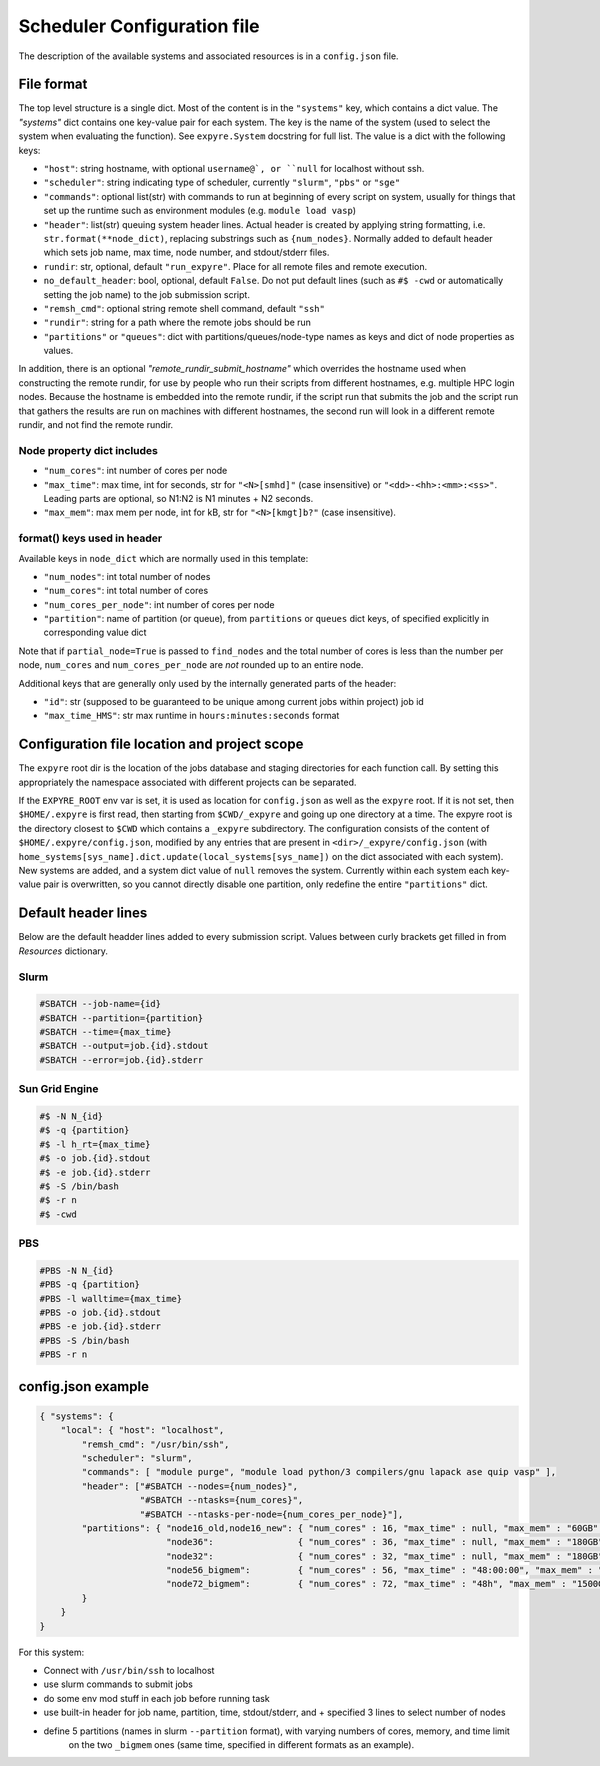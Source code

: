.. _config:

#################################
Scheduler Configuration file
#################################

The description of the available systems and associated resources is in a ``config.json`` file.

**********************************
File format
**********************************


The top level structure is a single dict. Most of the content is in the ``"systems"`` key, which contains
a dict value. The `"systems"` dict contains
one key-value pair for each system. The key is the name of the system (used to select
the system when evaluating the function).  See ``expyre.System`` docstring for full list. The
value is a dict with the following keys:

- ``"host"``: string hostname, with optional ``username@`, or ``null`` for localhost without ssh.
- ``"scheduler"``: string indicating type of scheduler, currently ``"slurm"``, ``"pbs"`` or ``"sge"``
- ``"commands"``: optional list(str) with commands to run at beginning of every script on system, usually for things that set up the runtime such as environment modules (e.g. ``module load vasp``)
- ``"header"``: list(str) queuing system header lines.  Actual header is created by applying string formatting, i.e.  ``str.format(**node_dict)``, replacing substrings such as ``{num_nodes}``. Normally added to default header which sets job name, max time, node number, and stdout/stderr files.
- ``rundir``: str, optional, default ``"run_expyre"``. Place for all remote files and remote execution. 
- ``no_default_header``: bool, optional, default ``False``. Do not put default lines (such as ``#$ -cwd`` or automatically setting the job name) to the job submission script. 
- ``"remsh_cmd"``: optional string remote shell command, default ``"ssh"``
- ``"rundir"``: string for a path where the remote jobs should be run
- ``"partitions"`` or ``"queues"``: dict with partitions/queues/node-type names as keys and dict of node properties as values.

In addition, there is an optional `"remote_rundir_submit_hostname"` which overrides the hostname used
when constructing the remote rundir, for use by people who run their scripts from different
hostnames, e.g. multiple HPC login nodes. Because the hostname is embedded into the remote rundir, if the script run that submits
the job and the script run that gathers the results are run on machines with different hostnames, the second
run will look in a different remote rundir, and not find the remote rundir.

===========================
Node property dict includes
===========================

- ``"num_cores"``: int number of cores per node
- ``"max_time"``: max time, int for seconds, str for ``"<N>[smhd]"`` (case insensitive) or ``"<dd>-<hh>:<mm>:<ss>"``. Leading parts are optional, so N1:N2 is N1 minutes + N2 seconds.
- ``"max_mem"``: max mem per node, int for kB, str for ``"<N>[kmgt]b?"`` (case insensitive).

==========================
format() keys used in header
==========================

Available keys in ``node_dict`` which are normally used in this template:

- ``"num_nodes"``: int total number of nodes
- ``"num_cores"``: int total number of cores
- ``"num_cores_per_node"``: int number of cores per node
- ``"partition"``: name of partition (or queue), from ``partitions`` or ``queues`` dict keys,
  of specified explicitly in corresponding value dict

Note that if ``partial_node=True`` is passed to ``find_nodes`` and the total number of cores is less
than the number per node, ``num_cores`` and ``num_cores_per_node`` are *not* rounded up to an entire node.

Additional keys that are generally only used by the internally generated parts of the header:

- ``"id"``: str (supposed to be guaranteed to be unique among current jobs within project) job id
- ``"max_time_HMS"``: str max runtime in ``hours:minutes:seconds`` format


**********************************************
Configuration file location and project scope
**********************************************

The ``expyre`` root dir is the location of the jobs database and staging directories for each function call.
By setting this appropriately the namespace associated with different projects can be separated.

If the ``EXPYRE_ROOT`` env var is set, it is used as location for ``config.json`` as well as the ``expyre`` root.
If it is not set, then ``$HOME/.expyre`` is first read, then starting from ``$CWD/_expyre`` and going up
one directory at a time.  The expyre root is the directory closest to ``$CWD`` which contains a ``_expyre``
subdirectory.  The configuration consists of the content of ``$HOME/.expyre/config.json``, modified by any
entries that are present in ``<dir>/_expyre/config.json``
(with ``home_systems[sys_name].dict.update(local_systems[sys_name])`` on the dict associated with each
system).  New systems are added, and a system dict value of ``null`` removes the system.  Currently within
each system each key-value pair is overwritten, so you cannot directly disable one partition, only redefine
the entire ``"partitions"`` dict.


**********************************
Default header lines
**********************************

Below are the default headder lines added to every submission script. 
Values between curly brackets get filled in from `Resources` dictionary.

==================================
Slurm
==================================

.. code-block:: bash

    #SBATCH --job-name={id}
    #SBATCH --partition={partition}
    #SBATCH --time={max_time}
    #SBATCH --output=job.{id}.stdout
    #SBATCH --error=job.{id}.stderr


==================================
Sun Grid Engine
==================================

.. code-block:: bash

    #$ -N N_{id}
    #$ -q {partition}
    #$ -l h_rt={max_time}
    #$ -o job.{id}.stdout
    #$ -e job.{id}.stderr
    #$ -S /bin/bash
    #$ -r n
    #$ -cwd


==================================
PBS
==================================

.. code-block:: bash

    #PBS -N N_{id}
    #PBS -q {partition}
    #PBS -l walltime={max_time}
    #PBS -o job.{id}.stdout
    #PBS -e job.{id}.stderr
    #PBS -S /bin/bash
    #PBS -r n



***************************
config.json example
***************************

.. code-block:: json

    { "systems": {
        "local": { "host": "localhost",
            "remsh_cmd": "/usr/bin/ssh",
            "scheduler": "slurm",
            "commands": [ "module purge", "module load python/3 compilers/gnu lapack ase quip vasp" ],
            "header": ["#SBATCH --nodes={num_nodes}",
                       "#SBATCH --ntasks={num_cores}",
                       "#SBATCH --ntasks-per-node={num_cores_per_node}"],
            "partitions": { "node16_old,node16_new": { "num_cores" : 16, "max_time" : null, "max_mem" : "60GB" },
                            "node36":                { "num_cores" : 36, "max_time" : null, "max_mem" : "180GB" },
                            "node32":                { "num_cores" : 32, "max_time" : null, "max_mem" : "180GB" },
                            "node56_bigmem":         { "num_cores" : 56, "max_time" : "48:00:00", "max_mem" : "1500GB" },
                            "node72_bigmem":         { "num_cores" : 72, "max_time" : "48h", "max_mem" : "1500GB" }
            }
        }
    }

For this system:

- Connect with ``/usr/bin/ssh`` to localhost
- use slurm commands to submit jobs
- do some env mod stuff in each job before running task
- use built-in header for job name, partition, time, stdout/stderr, and + specified 3 lines to select number of nodes
- define 5 partitions (names in slurm ``--partition`` format), with varying numbers of cores, memory, and time limit
    on the two ``_bigmem`` ones (same time, specified in different formats as an example).
